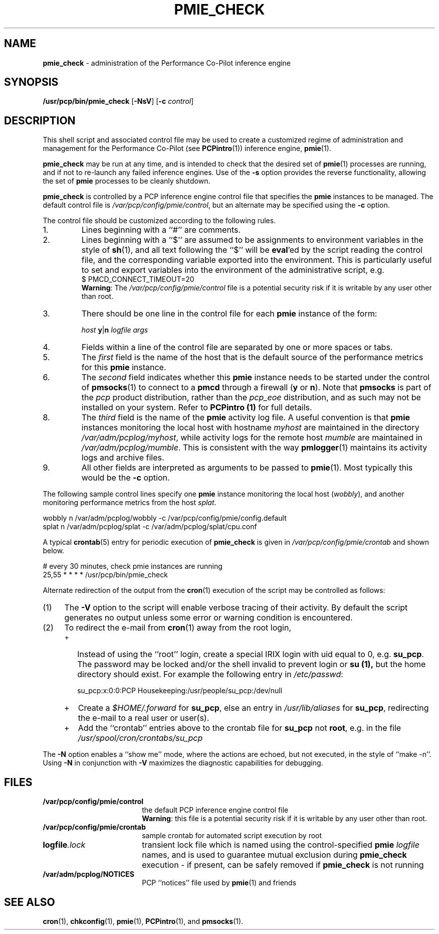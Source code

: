 '\"macro stdmacro
.\" $Id: pmie_check.1,v 1.2 1999/05/25 10:29:49 kenmcd Exp $
.nr X
.if \nX=0 .ds x} PMIE_CHECK 1 "Performance Co-Pilot" "\&"
.if \nX=1 .ds x} PMIE_CHECK 1 "Performance Co-Pilot"
.if \nX=2 .ds x} PMIE_CHECK 1 "" "\&"
.if \nX=3 .ds x} PMIE_CHECK "" "" "\&"
.TH \*(x}
.SH NAME
\f3pmie_check\f1
\- administration of the Performance Co-Pilot inference engine
.SH SYNOPSIS
.B /usr/pcp/bin/pmie_check
[\f3\-NsV\f1]
[\f3\-c\f1 \f2control\f1]
.SH DESCRIPTION
This shell script and associated control file may be used to
create a customized regime of administration and management for the
Performance Co-Pilot (see
.BR PCPintro (1))
inference engine,
.BR pmie (1).
.PP
.B pmie_check
may be run at any time, and is intended to check that the desired set
of
.BR pmie (1)
processes are running, and if not to re-launch any failed inference engines.
Use of the
.B \-s
option provides the reverse functionality, allowing the set of
.B pmie
processes to be cleanly shutdown.
.PP
.B pmie_check
is controlled by a PCP inference engine control file that specifies the
.B pmie
instances to be managed.  The default control file is
.IR /var/pcp/config/pmie/control ,
but an alternate may be specified using the
.B \-c
option.
.PP
The control file should be customized according to the following rules.
.IP 1.
Lines beginning with a ``#'' are comments.
.PD 0 parameters of the
.IP 2.
Lines beginning with a ``$'' are assumed to be
assignments to environment variables in the style of
.BR sh (1),
and all text following the ``$'' will be
.BR eval 'ed
by the script reading the control file,
and the corresponding variable exported into the environment.
This is particularly
useful to set and export variables into the environment of
the administrative script, e.g.
.br
.in+4n
.ftCW
.nf
$ PMCD_CONNECT_TIMEOUT=20
.fi
.ftR
.in-4n
.br
.BR Warning :
The
.I /var/pcp/config/pmie/control
file is a potential security risk if it is writable by any user other
than root.
.br
.IP 3.
There should be one line in the control file
for each
.B pmie
instance of the form:

.in+4n
.ftCW
.nf
\f2host\f1 \f3y\f1|\f3n\f1 \f2logfile\f1 \f2args\f1
.fi
.ftR
.in-4n

.IP 4.
Fields within a line of the control file
are separated by one or more spaces or tabs.
.IP 5.
The
.I first
field is the name of the host that is the default source of the
performance metrics for this
.B pmie
instance.
.IP 6.
The
.I second
field indicates whether this
.B pmie
instance needs to be started under the control of
.BR pmsocks (1)
to connect to a
.B pmcd
through a firewall (\c
.B y
or
.BR n ).
Note that
.B pmsocks
is part of the
.I pcp
product distribution, rather than the
.I pcp_eoe
distribution, and as such may not be installed on your system.  Refer to
.B PCPintro (1)
for full details.
.IP 8.
The
.I third
field is the name of the
.B pmie
activity log file.  
A useful convention is that
.B pmie
instances monitoring the local host
with hostname
.I myhost
are maintained in the directory
.IR /var/adm/pcplog/myhost ,
while activity logs for the remote host
.I mumble
are maintained in
.IR /var/adm/pcplog/mumble .
This is consistent with the way
.BR pmlogger (1)
maintains its activity logs and archive files.
.IP 9.
All other fields are interpreted as arguments to be passed to
.BR pmie (1).
Most typically this would be the
.B \-c
option.
.PD
.PP
The following sample control lines specify one
.B pmie
instance monitoring the local host (\c
.IR wobbly ),
and another monitoring performance metrics from the host
.IR splat .
.PP
.nf
.ftCW
wobbly  n  /var/adm/pcplog/wobbly  -c /var/pcp/config/pmie/config.default
splat   n  /var/adm/pcplog/splat   -c /var/adm/pcplog/splat/cpu.conf
.ft1
.fi
.PP
A typical
.BR crontab (5)
entry for periodic execution of
.B pmie_check
is given in
.IR /var/pcp/config/pmie/crontab
and shown below.
.PP
.nf
.ftCW
# every 30 minutes, check pmie instances are running
25,55   *       *       *       *       /usr/pcp/bin/pmie_check
.ft1
.fi
.PP
Alternate redirection of the output from the
.BR cron (1)
execution of the script may be controlled as follows:
.IP (1) 4n
The
.B \-V
option to the script will enable verbose tracing of their activity.
By default the script generates no output unless some error or warning
condition is encountered.
.IP (2)
To redirect the e-mail from
.BR cron (1)
away from the root login,
.RS +4n
.IP + 2n
Instead of using the ``root'' login,
create a special IRIX login with uid equal to 0, e.g. \c
.BR su_pcp .
The password may be locked and/or the shell invalid to prevent login
or
.B su (1),
but the home directory should exist.
For example the following entry in
.IR /etc/passwd :

.ti+4n
.ft CW
.nf
su_pcp:x:0:0:PCP Housekeeping:/usr/people/su_pcp:/dev/null
.fi
.IP +
.ft R
Create a
.I $HOME/.forward
for
.BR su_pcp ,
else an entry in
.I /usr/lib/aliases
for
.BR su_pcp ,
redirecting the e-mail to a real user or user(s).
.IP +
Add the ``crontab'' entries above to the crontab file for
.B su_pcp
not
.BR root ,
e.g. in the file
.I /usr/spool/cron/crontabs/su_pcp
.RE
.PP
The
.B \-N
option enables a ``show me'' mode, where the actions are echoed,
but not executed, in the style of ``make \-n''.
Using
.B \-N
in conjunction with
.B \-V
maximizes the diagnostic capabilities for debugging.
.SH FILES
.TP 18n
.B /var/pcp/config/pmie/control
the default PCP inference engine control file
.br
.BR Warning :
this file is a potential security risk if it is writable by any user
other than root.
.TP
.B /var/pcp/config/pmie/crontab
sample crontab for automated script execution by root
.TP
.BI logfile .lock
transient lock file which is named using the control-specified
.B pmie
.I logfile
names, and is used to guarantee mutual exclusion during
.B pmie_check
execution \- if present, can be safely removed if
.B pmie_check
is not running
.TP
.B /var/adm/pcplog/NOTICES
PCP ``notices'' file used by
.BR pmie (1)
and friends
.SH SEE ALSO
.BR cron (1),
.BR chkconfig (1),
.BR pmie (1),
.BR PCPintro (1),
and
.BR pmsocks (1).
